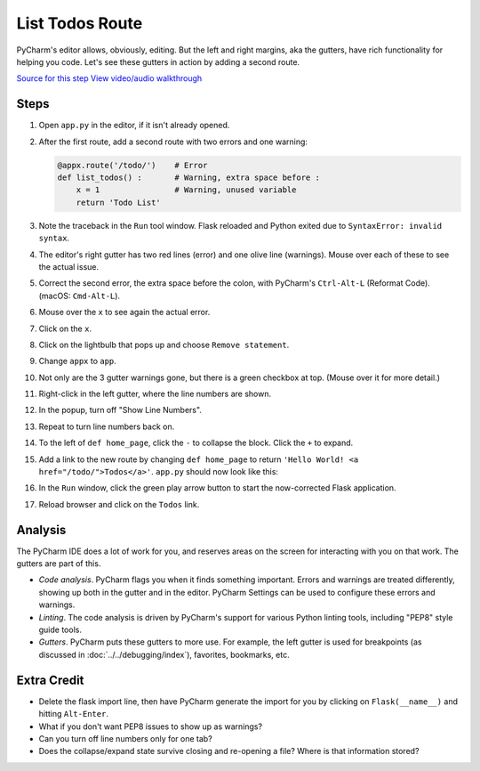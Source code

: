 ================
List Todos Route
================

PyCharm's editor allows, obviously, editing. But the left and right
margins, aka the gutters, have rich functionality for helping you
code. Let's see these gutters in action by adding a second route.

`Source for this step <https://github.com/pauleveritt/pauleveritt.github.io/tree/master/src/productive/ui/list_todos>`_
`View video/audio walkthrough <http://www.youtube.com/watch?v=SaslVpYoakc>`_

Steps
=====

#. Open ``app.py`` in the editor, if it isn't already opened.

#. After the first route, add a second route with two errors and one
   warning:

   .. code-block:: python

        @appx.route('/todo/')    # Error
        def list_todos() :       # Warning, extra space before :
            x = 1                # Warning, unused variable
            return 'Todo List'

#. Note the traceback in the ``Run`` tool window. Flask reloaded and
   Python exited due to ``SyntaxError: invalid syntax``.

#. The editor's right gutter has two red lines (error) and one olive
   line (warnings). Mouse over each of these to see the actual issue.

#. Correct the second error, the extra space before the colon, with
   PyCharm's ``Ctrl-Alt-L`` (Reformat Code). (macOS: ``Cmd-Alt-L``).

#. Mouse over the ``x`` to see again the actual error.

#. Click on the ``x``.

#. Click on the lightbulb that pops up and choose ``Remove statement``.

#. Change ``appx`` to ``app``.

#. Not only are the 3 gutter warnings gone, but there is a green checkbox at
   top. (Mouse over it for more detail.)

#. Right-click in the left gutter, where the line numbers are shown.

#. In the popup, turn off "Show Line Numbers".

#. Repeat to turn line numbers back on.

#. To the left of ``def home_page``, click the ``-`` to collapse the block.
   Click the ``+`` to expand.

#. Add a link to the new route by changing ``def home_page`` to return
   ``'Hello World! <a href="/todo/">Todos</a>'``. ``app.py`` should now look
   like this:

   .. literalinclude:: app.py
    :caption: app.py
    :language: py

#. In the ``Run`` window, click the green play arrow button to start the
   now-corrected Flask application.

#. Reload browser and click on the ``Todos`` link.

Analysis
========

The PyCharm IDE does a lot of work for you, and reserves areas on the screen
for interacting with you on that work. The gutters are part of this.

- *Code analysis*. PyCharm flags you when it finds something important.
  Errors and warnings are treated differently, showing up both in the
  gutter and in the editor. PyCharm Settings can be used to configure
  these errors and warnings.

- *Linting*. The code analysis is driven by PyCharm's support for various
  Python linting tools, including "PEP8" style guide tools.

- *Gutters*. PyCharm puts these gutters to more use. For example, the
  left gutter is used for breakpoints (as discussed in
  :doc:`../../debugging/index`), favorites, bookmarks, etc.

Extra Credit
============

- Delete the flask import line, then have PyCharm generate the import for you
  by clicking on ``Flask(__name__)`` and hitting ``Alt-Enter``.

- What if you don't want PEP8 issues to show up as warnings?

- Can you turn off line numbers only for one tab?

- Does the collapse/expand state survive closing and re-opening a file?
  Where is that information stored?

